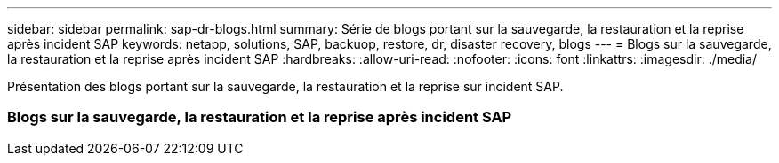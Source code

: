 ---
sidebar: sidebar 
permalink: sap-dr-blogs.html 
summary: Série de blogs portant sur la sauvegarde, la restauration et la reprise après incident SAP 
keywords: netapp, solutions, SAP, backuop, restore, dr, disaster recovery, blogs 
---
= Blogs sur la sauvegarde, la restauration et la reprise après incident SAP
:hardbreaks:
:allow-uri-read: 
:nofooter: 
:icons: font
:linkattrs: 
:imagesdir: ./media/


[role="lead"]
Présentation des blogs portant sur la sauvegarde, la restauration et la reprise sur incident SAP.



=== Blogs sur la sauvegarde, la restauration et la reprise après incident SAP
